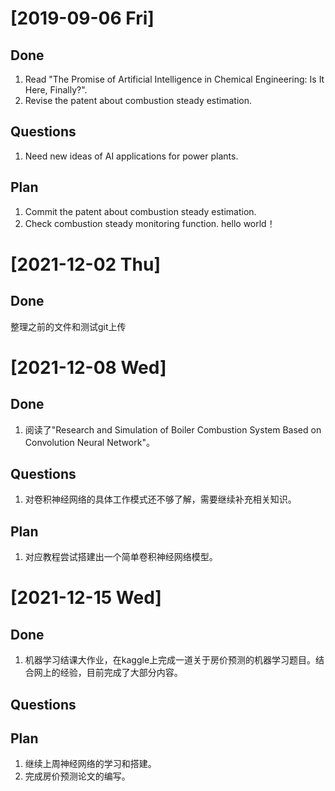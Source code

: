 * [2019-09-06 Fri]
** Done
1. Read "The Promise of Artificial Intelligence in Chemical Engineering: Is It Here, Finally?".
2. Revise the patent about combustion steady estimation.
** Questions
1. Need new ideas of AI applications for power plants.
** Plan
1. Commit the patent about combustion steady estimation.
2. Check combustion steady monitoring function.
   hello world！
* [2021-12-02 Thu]
** Done
整理之前的文件和测试git上传

* [2021-12-08 Wed]
** Done
1. 阅读了"Research and Simulation of Boiler Combustion System Based on Convolution Neural Network"。
** Questions
1. 对卷积神经网络的具体工作模式还不够了解，需要继续补充相关知识。
** Plan 
1. 对应教程尝试搭建出一个简单卷积神经网络模型。

* [2021-12-15 Wed]
** Done
1. 机器学习结课大作业，在kaggle上完成一道关于房价预测的机器学习题目。结合网上的经验，目前完成了大部分内容。
** Questions
** Plan 
1. 继续上周神经网络的学习和搭建。
2. 完成房价预测论文的编写。
